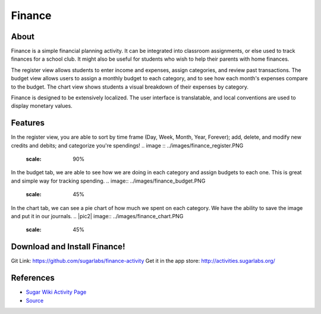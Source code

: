 =======
Finance
=======

About
-----

Finance is a simple financial planning activity. It can be integrated into classroom assignments, or else used to track finances for a school club. It might also be useful for students who wish to help their parents with home finances.

The register view allows students to enter income and expenses, assign categories, and review past transactions. The budget view allows users to assign a monthly budget to each category, and to see how each month's expenses compare to the budget. The chart view shows students a visual breakdown of their expenses by category.

Finance is designed to be extensively localized. The user interface is translatable, and local conventions are used to display monetary values.

Features
-----

In the register view, you are able to sort by time frame (Day, Week, Month, Year, Forever); add, delete, and modify new credits and debits; and categorize you're spendings!
.. image :: ../images/finance_register.PNG
    :scale: 90%

In the budget tab, we are able to see how we are doing in each category and assign budgets to each one. This is great and simple way for tracking spending.
.. image:: ../images/finance_budget.PNG
   :scale: 45%

In the chart tab, we can see a pie chart of how much we spent on each category. We have the ability to save the image and put it in our journals.
.. |pic2| image:: ../images/finance_chart.PNG
   :scale: 45%

Download and Install Finance!
-------
Git Link: https://github.com/sugarlabs/finance-activity
Get it in the app store: http://activities.sugarlabs.org/

References
----------

* `Sugar Wiki Activity Page <http://activities.sugarlabs.org/sugar/addon/4040>`_

* `Source <https://github.com/sugarlabs/finance-activity>`_
